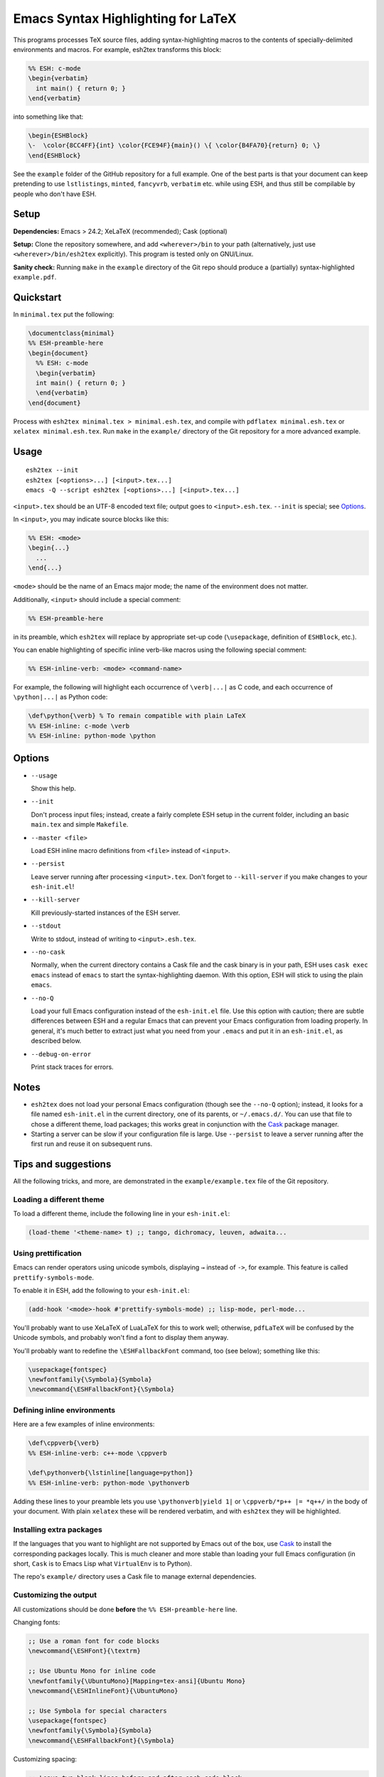 =====================================
 Emacs Syntax Highlighting for LaTeX
=====================================

This programs processes TeX source files, adding syntax-highlighting macros to
the contents of specially-delimited environments and macros.  For example,
esh2tex transforms this block:

.. code:: latex

   %% ESH: c-mode
   \begin{verbatim}
     int main() { return 0; }
   \end{verbatim}

into something like that:

.. code:: latex

   \begin{ESHBlock}
   \-  \color{8CC4FF}{int} \color{FCE94F}{main}() \{ \color{B4FA70}{return} 0; \}
   \end{ESHBlock}

See the ``example`` folder of the GitHub repository for a full example.  One of
the best parts is that your document can keep pretending to use ``lstlistings``,
``minted``, ``fancyvrb``, ``verbatim`` etc. while using ESH, and thus still be
compilable by people who don't have ESH.


Setup
=====

**Dependencies:** Emacs > 24.2; XeLaTeX (recommended); Cask (optional)

**Setup:** Clone the repository somewhere, and add ``<wherever>/bin`` to your path
(alternatively, just use ``<wherever>/bin/esh2tex`` explicitly).  This program
is tested only on GNU/Linux.

**Sanity check:** Running ``make`` in the ``example`` directory of the Git repo
should produce a (partially) syntax-highlighted ``example.pdf``.


Quickstart
==========

In ``minimal.tex`` put the following:

.. code:: latex

   \documentclass{minimal}
   %% ESH-preamble-here
   \begin{document}
     %% ESH: c-mode
     \begin{verbatim}
     int main() { return 0; }
     \end{verbatim}
   \end{document}

Process with ``esh2tex minimal.tex > minimal.esh.tex``, and compile with
``pdflatex minimal.esh.tex`` or ``xelatex minimal.esh.tex``. Run ``make`` in the
``example/`` directory of the Git repository for a more advanced example.


Usage
=====

::

  esh2tex --init
  esh2tex [<options>...] [<input>.tex...]
  emacs -Q --script esh2tex [<options>...] [<input>.tex...]

``<input>.tex`` should be an UTF-8 encoded text file; output goes to
``<input>.esh.tex``. ``--init`` is special; see `Options`_.


In ``<input>``, you may indicate source blocks like this:

.. code:: latex

   %% ESH: <mode>
   \begin{...}
     ...
   \end{...}

``<mode>`` should be the name of an Emacs major mode; the name of the
environment does not matter.


Additionally, ``<input>`` should include a special comment:

.. code:: latex

   %% ESH-preamble-here

in its preamble, which ``esh2tex`` will replace by appropriate set-up code
(``\usepackage``, definition of ``ESHBlock``, etc.).


You can enable highlighting of specific inline verb-like macros using the
following special comment:

.. code:: latex

   %% ESH-inline-verb: <mode> <command-name>

For example, the following will highlight each occurrence of ``\verb|...|`` as C
code, and each occurrence of ``\python|...|`` as Python code:

.. code:: latex

   \def\python{\verb} % To remain compatible with plain LaTeX
   %% ESH-inline: c-mode \verb
   %% ESH-inline: python-mode \python

Options
=======

* ``--usage``

  Show this help.

* ``--init``

  Don't process input files; instead, create a fairly complete ESH setup in the
  current folder, including an basic ``main.tex`` and simple ``Makefile``.

* ``--master <file>``

  Load ESH inline macro definitions from ``<file>`` instead of ``<input>``.

* ``--persist``

  Leave server running after processing ``<input>.tex``.  Don't forget to
  ``--kill-server`` if you make changes to your ``esh-init.el``!

* ``--kill-server``

  Kill previously-started instances of the ESH server.

* ``--stdout``

  Write to stdout, instead of writing to ``<input>.esh.tex``.

* ``--no-cask``

  Normally, when the current directory contains a Cask file and the cask binary
  is in your path, ESH uses ``cask exec emacs`` instead of ``emacs`` to start
  the syntax-highlighting daemon.  With this option, ESH will stick to using
  the plain ``emacs``.

* ``--no-Q``

  Load your full Emacs configuration instead of the ``esh-init.el`` file.  Use
  this option with caution; there are subtle differences between ESH and a
  regular Emacs that can prevent your Emacs configuration from loading properly.
  In general, it's much better to extract just what you need from your
  ``.emacs`` and put it in an ``esh-init.el``, as described below.

* ``--debug-on-error``

  Print stack traces for errors.


Notes
=====

* ``esh2tex`` does not load your personal Emacs configuration (though see the
  ``--no-Q`` option); instead, it looks for a file named ``esh-init.el`` in the
  current directory, one of its parents, or ``~/.emacs.d/``.  You can use that
  file to chose a different theme, load packages; this works great in
  conjunction with the `Cask <https://github.com/cask/cask>`_ package manager.

* Starting a server can be slow if your configuration file is large.  Use
  ``--persist`` to leave a server running after the first run and reuse it on
  subsequent runs.


Tips and suggestions
====================

All the following tricks, and more, are demonstrated in the
``example/example.tex`` file of the Git repository.

Loading a different theme
-------------------------

To load a different theme, include the following line in your ``esh-init.el``:

.. code:: emacs-lisp

   (load-theme '<theme-name> t) ;; tango, dichromacy, leuven, adwaita...

Using prettification
--------------------

Emacs can render operators using unicode symbols, displaying ``→`` instead of
``->``, for example.  This feature is called ``prettify-symbols-mode``.

To enable it in ESH, add the following to your ``esh-init.el``:

.. code:: emacs-lisp

   (add-hook '<mode>-hook #'prettify-symbols-mode) ;; lisp-mode, perl-mode...

You'll probably want to use XeLaTeX of LuaLaTeX for this to work well;
otherwise, ``pdfLaTeX`` will be confused by the Unicode symbols, and probably
won't find a font to display them anyway.

You'll probably want to redefine the ``\ESHFallbackFont`` command, too (see
below); something like this:

.. code:: latex

   \usepackage{fontspec}
   \newfontfamily{\Symbola}{Symbola}
   \newcommand{\ESHFallbackFont}{\Symbola}

Defining inline environments
----------------------------

Here are a few examples of inline environments:

.. code:: latex

   \def\cppverb{\verb}
   %% ESH-inline-verb: c++-mode \cppverb

   \def\pythonverb{\lstinline[language=python]}
   %% ESH-inline-verb: python-mode \pythonverb

Adding these lines to your preamble lets you use ``\pythonverb|yield 1|`` or
``\cppverb/*p++ |= *q++/`` in the body of your document.  With plain ``xelatex``
these will be rendered verbatim, and with ``esh2tex`` they will be highlighted.

Installing extra packages
-------------------------

If the languages that you want to highlight are not supported by Emacs out of
the box, use `Cask <https://github.com/cask/cask>`_ to install the corresponding
packages locally.  This is much cleaner and more stable than loading your full
Emacs configuration (in short, ``Cask`` is to Emacs Lisp what ``VirtualEnv`` is
to Python).

The repo's ``example/`` directory uses a Cask file to manage external
dependencies.

Customizing the output
----------------------

All customizations should be done **before** the ``%% ESH-preamble-here`` line.

Changing fonts:

.. code:: latex

   ;; Use a roman font for code blocks
   \newcommand{\ESHFont}{\textrm}

   ;; Use Ubuntu Mono for inline code
   \newfontfamily{\UbuntuMono}[Mapping=tex-ansi]{Ubuntu Mono}
   \newcommand{\ESHInlineFont}{\UbuntuMono}

   ;; Use Symbola for special characters
   \usepackage{fontspec}
   \newfontfamily{\Symbola}{Symbola}
   \newcommand{\ESHFallbackFont}{\Symbola}

Customizing spacing:

.. code:: latex

   ;; Leave two blank lines before and after each code block
   \newlength{\ESHSkip}
   \setlength{\ESHSkip}{2\baselineskip}


Overriding the ``ESHBlock`` environment:

.. code:: latex

   \newenvironment{ESHBlock}{%
     \ESHBasicSetup\par\addvspace{\ESHSkip}\ESHFont
   }{%
     \par\addvspace{\ESHSkip}
   }

All these tricks, and more, are demonstrated in the ``example/example.tex``
subfolder of the repository.

Using a master file
-------------------

ESH normally errors out if it can't find a preamble declaration in the current
file.  To process a fragment, such as a part of a larger document, pass the path
to your master file using the ``--master`` option (ESH needs it to find inline
patterns).

Using ``esh2tex`` with ``org-mode``
-----------------------------------

See `README.org-mode.rst <README.org-mode.rst>`_.

Fixing font issues
------------------

If you're having font issues, try switching to XeLaTeX or LuaLaTeX.  ESH wraps
each non-ASCII character in an ``\ESHSpecialChar{}`` command, which internally
uses ``\ESHFallbackFont``: you may want to redefine that to a font with good
Unicode coverage:

.. code:: latex

   \usepackage{fontspec}
   \newfontfamily{\XITSMath}{XITS Math}
   \newcommand{\ESHFallbackFont}{\XITSMath}

Using a different version of Emacs
----------------------------------

If the Emacs in your path isn't the right one, you can use the ``EMACS``
environment variable to let ESH know about the right one::

  EMACS=/Applications/Emacs.app/Contents/MacOS/Emacs esh2tex your-file.tex

Debugging
---------

If you run into issues, try getting the example (in the ``example`` folder of
the repository) to work.  If you can't make get the example to work, please open
a GitHub issue.

For more advanced debugging, you can load the ``esh`` package into Emacs, and
use ``M-x esh2tex-current-buffer`` on your TeX file::

  cask exec emacs -Q -L . -l esh your-file.tex
